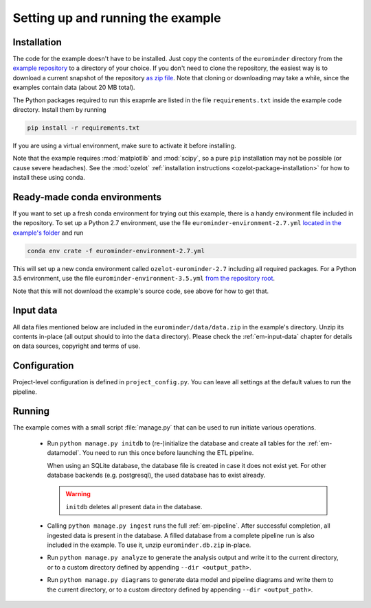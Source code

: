 
Setting up and running the example
==================================


Installation
------------

The code for the example doesn't have to be installed. Just copy the contents of the
``eurominder`` directory from the `example repository <https://github.com/ehansis/ozelot-examples>`_
to a directory of your choice. If you don't need to clone the repository, the easiest way is
to download a current snapshot of the repository
`as zip file <https://github.com/ehansis/ozelot-examples/archive/master.zip>`_.
Note that cloning or downloading may take a while, since the examples contain data (about 20 MB total).

The Python packages required to run this exapmle are listed in the file ``requirements.txt`` inside
the example code directory. Install them by running

.. code-block:: none

    pip install -r requirements.txt

If you are using a virtual environment, make sure to activate it before installing.

Note that the example requires :mod:`matplotlib` and :mod:`scipy`, so a pure ``pip`` installation
may not be possible (or cause severe headaches). See the :mod:`ozelot`
:ref:`installation instructions <ozelot-package-installation>` for how to install these
using conda.


Ready-made conda environments
-----------------------------

If you want to set up a fresh conda environment for trying out this example, there is a handy environment
file included in the repository. To set up a Python 2.7 environment, use the file ``eurominder-environment-2.7.yml``
`located in the example's folder <https://raw.githubusercontent.com/ehansis/ozelot-examples/master/eurominder/eurominder-environment-2.7.yml>`_
and run

.. code-block:: none

    conda env crate -f eurominder-environment-2.7.yml


This will set up a new conda environment called ``ozelot-eurominder-2.7`` including all required packages.
For a Python 3.5 environment, use the file ``eurominder-environment-3.5.yml``
`from the repository root <https://raw.githubusercontent.com/ehansis/ozelot-examples/master/eurominder/eurominder-environment-3.5.yml>`_.

Note that this will not download the example's source code, see above for how to get that.


Input data
----------

All data files mentioned below are included in the ``eurominder/data/data.zip`` in the
example's directory. Unzip its contents in-place (all output should to into the ``data`` directory).
Please check the :ref:`em-input-data` chapter for details on data sources, copyright and terms of use.


Configuration
-------------

Project-level configuration is defined in ``project_config.py``. You can leave all settings at the default
values to run the pipeline.


Running
-------

The example comes with a small script :file:`manage.py` that can be used to run initiate various operations.

    - Run ``python manage.py initdb`` to (re-)initialize the database and create all tables for the :ref:`em-datamodel`.
      You need to run this once before launching the ETL pipeline.

      When using an SQLite database, the database file is created in case it does not exist yet.
      For other database backends (e.g. postgresql), the used database has to exist already.

      .. warning:: ``initdb`` deletes all present data in the database.

    - Calling ``python manage.py ingest`` runs the full :ref:`em-pipeline`. After successful completion,
      all ingested data is present in the database. A filled database from a complete pipeline
      run is also included in the example. To use it, unzip ``eurominder.db.zip`` in-place.

    - Run ``python manage.py analyze`` to generate the analysis output and write it
      to the current directory, or to a custom directory defined by appending ``--dir <output_path>``.

    - Run ``python manage.py diagrams`` to generate data model and pipeline diagrams and write them
      to the current directory, or to a custom directory defined by appending ``--dir <output_path>``.



